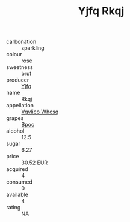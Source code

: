 :PROPERTIES:
:ID:                     ae799a4e-2da5-4a7b-b83e-f18609438ca2
:END:
#+TITLE: Yjfq Rkqj 

- carbonation :: sparkling
- colour :: rose
- sweetness :: brut
- producer :: [[id:35992ec3-be8f-45d4-87e9-fe8216552764][Yjfq]]
- name :: Rkqj
- appellation :: [[id:b445b034-7adb-44b8-839a-27b388022a14][Vgvlico Whcsq]]
- grapes :: [[id:3e7e650d-931b-4d4e-9f3d-16d1e2f078c9][Bpoc]]
- alcohol :: 12.5
- sugar :: 6.27
- price :: 30.52 EUR
- acquired :: 4
- consumed :: 0
- available :: 4
- rating :: NA


